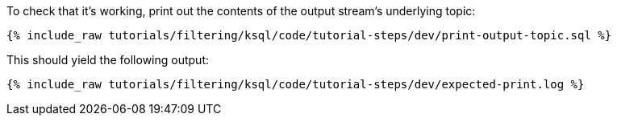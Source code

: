 To check that it's working, print out the contents of the output stream's underlying topic:

+++++
<pre class="snippet"><code class="sql">{% include_raw tutorials/filtering/ksql/code/tutorial-steps/dev/print-output-topic.sql %}</code></pre>
+++++

This should yield the following output:

+++++
<pre class="snippet"><code class="shell">{% include_raw tutorials/filtering/ksql/code/tutorial-steps/dev/expected-print.log %}</code></pre>
+++++